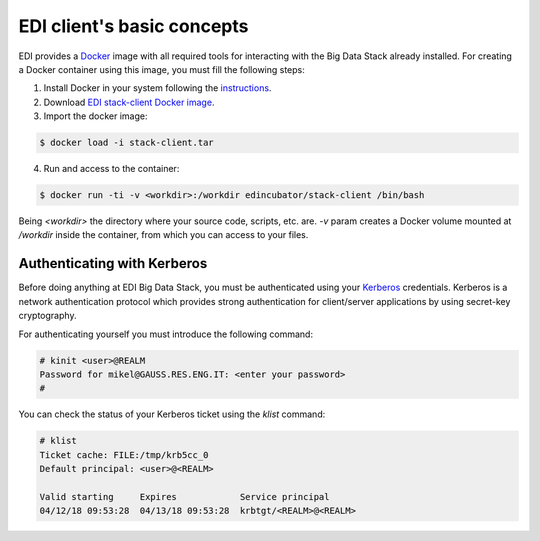 EDI client's basic concepts
===========================

EDI provides a `Docker <http://docker.io>`_ image with all required tools for
interacting with the Big Data Stack already installed. For creating a Docker
container using this image, you must fill the following steps:

#. Install Docker in your system following the `instructions <https://docs.docker.com/install/>`_.
#. Download `EDI stack-client Docker image <http://foo/bar>`_.
#. Import the docker image:

.. code-block:: console

  $ docker load -i stack-client.tar

4. Run and access to the container:

.. code-block :: console

  $ docker run -ti -v <workdir>:/workdir edincubator/stack-client /bin/bash

Being `<workdir>` the directory where your source code, scripts, etc. are.
`-v` param creates a Docker volume mounted at `/workdir` inside the container,
from which you can access to your files.

.. todo::

  Upload the image to somewhere or use a Docker registry and fix step #2.

.. todo::

  Test step #2, because VPN we can't test it.

Authenticating with Kerberos
----------------------------

Before doing anything at EDI Big Data Stack, you must be authenticated using
your `Kerberos <https://web.mit.edu/kerberos/>`_ credentials. Kerberos is a
network authentication protocol which provides strong authentication for
client/server applications by using secret-key cryptography.

For authenticating yourself you must introduce the following command:

.. code-block:: console

  # kinit <user>@REALM
  Password for mikel@GAUSS.RES.ENG.IT: <enter your password>
  #

You can check the status of your Kerberos ticket using the `klist` command:

.. code-block:: console

  # klist
  Ticket cache: FILE:/tmp/krb5cc_0
  Default principal: <user>@<REALM>

  Valid starting     Expires            Service principal
  04/12/18 09:53:28  04/13/18 09:53:28  krbtgt/<REALM>@<REALM>


.. todo::

  Replace REALM by production realm.
